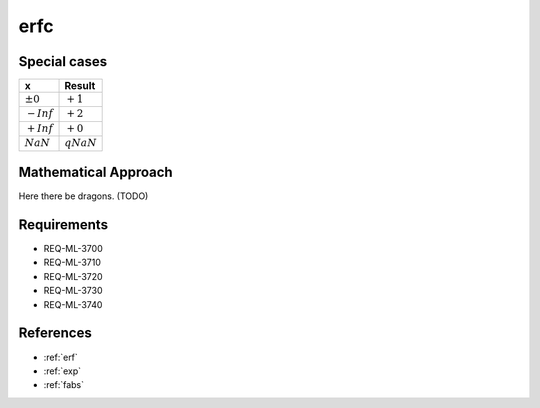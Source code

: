 erfc
~~~~

.. c:autodoc:: ../libm/mathd/erfcd.c

Special cases
^^^^^^^^^^^^^

+--------------------------------------+--------------------------------------+
| x                                    | Result                               |
+======================================+======================================+
| :math:`±0`                           | :math:`+1`                           |
+--------------------------------------+--------------------------------------+
| :math:`-Inf`                         | :math:`+2`                           |
+--------------------------------------+--------------------------------------+
| :math:`+Inf`                         | :math:`+0`                           |
+--------------------------------------+--------------------------------------+
| :math:`NaN`                          | :math:`qNaN`                         |
+--------------------------------------+--------------------------------------+

Mathematical Approach
^^^^^^^^^^^^^^^^^^^^^

Here there be dragons. (TODO)

Requirements
^^^^^^^^^^^^

* REQ-ML-3700
* REQ-ML-3710
* REQ-ML-3720
* REQ-ML-3730
* REQ-ML-3740

References
^^^^^^^^^^

* :ref:`erf`
* :ref:`exp`
* :ref:`fabs`
